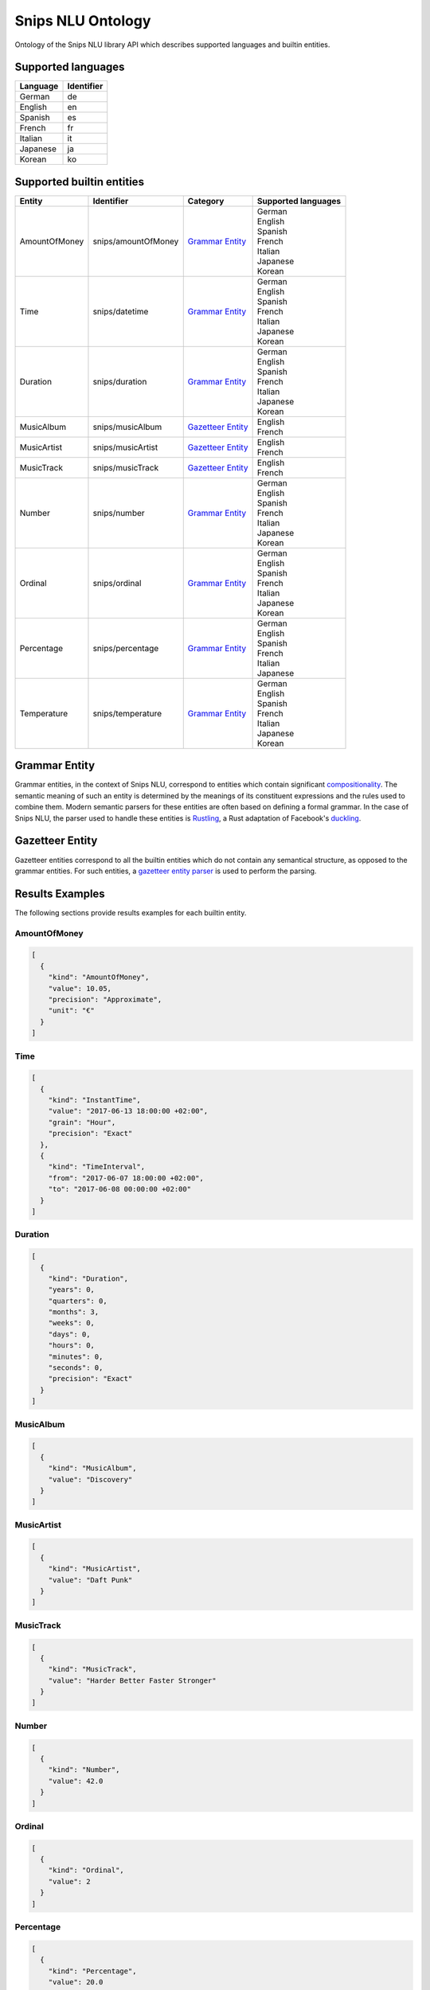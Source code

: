 Snips NLU Ontology
==================

.. image:: https://travis-ci.org/snipsco/snips-nlu-ontology.svg?branch=develop
   :target: https://travis-ci.org/snipsco/snips-nlu-ontology

Ontology of the Snips NLU library API which describes supported languages and builtin entities.


Supported languages
-------------------

+----------+------------+
| Language | Identifier |
+==========+============+
| German   | de         |
+----------+------------+
| English  | en         |
+----------+------------+
| Spanish  | es         |
+----------+------------+
| French   | fr         |
+----------+------------+
| Italian  | it         |
+----------+------------+
| Japanese | ja         |
+----------+------------+
| Korean   | ko         |
+----------+------------+

Supported builtin entities
--------------------------

+---------------+---------------------+---------------------+---------------------+
| Entity        | Identifier          | Category            | Supported languages |
+===============+=====================+=====================+=====================+
| AmountOfMoney | snips/amountOfMoney | `Grammar Entity`_   | | German            |
|               |                     |                     | | English           |
|               |                     |                     | | Spanish           |
|               |                     |                     | | French            |
|               |                     |                     | | Italian           |
|               |                     |                     | | Japanese          |
|               |                     |                     | | Korean            |
+---------------+---------------------+---------------------+---------------------+
| Time          | snips/datetime      | `Grammar Entity`_   | | German            |
|               |                     |                     | | English           |
|               |                     |                     | | Spanish           |
|               |                     |                     | | French            |
|               |                     |                     | | Italian           |
|               |                     |                     | | Japanese          |
|               |                     |                     | | Korean            |
+---------------+---------------------+---------------------+---------------------+
| Duration      | snips/duration      | `Grammar Entity`_   | | German            |
|               |                     |                     | | English           |
|               |                     |                     | | Spanish           |
|               |                     |                     | | French            |
|               |                     |                     | | Italian           |
|               |                     |                     | | Japanese          |
|               |                     |                     | | Korean            |
+---------------+---------------------+---------------------+---------------------+
| MusicAlbum    | snips/musicAlbum    | `Gazetteer Entity`_ | | English           |
|               |                     |                     | | French            |
+---------------+---------------------+---------------------+---------------------+
| MusicArtist   | snips/musicArtist   | `Gazetteer Entity`_ | | English           |
|               |                     |                     | | French            |
+---------------+---------------------+---------------------+---------------------+
| MusicTrack    | snips/musicTrack    | `Gazetteer Entity`_ | | English           |
|               |                     |                     | | French            |
+---------------+---------------------+---------------------+---------------------+
| Number        | snips/number        | `Grammar Entity`_   | | German            |
|               |                     |                     | | English           |
|               |                     |                     | | Spanish           |
|               |                     |                     | | French            |
|               |                     |                     | | Italian           |
|               |                     |                     | | Japanese          |
|               |                     |                     | | Korean            |
+---------------+---------------------+---------------------+---------------------+
| Ordinal       | snips/ordinal       | `Grammar Entity`_   | | German            |
|               |                     |                     | | English           |
|               |                     |                     | | Spanish           |
|               |                     |                     | | French            |
|               |                     |                     | | Italian           |
|               |                     |                     | | Japanese          |
|               |                     |                     | | Korean            |
+---------------+---------------------+---------------------+---------------------+
| Percentage    | snips/percentage    | `Grammar Entity`_   | | German            |
|               |                     |                     | | English           |
|               |                     |                     | | Spanish           |
|               |                     |                     | | French            |
|               |                     |                     | | Italian           |
|               |                     |                     | | Japanese          |
+---------------+---------------------+---------------------+---------------------+
| Temperature   | snips/temperature   | `Grammar Entity`_   | | German            |
|               |                     |                     | | English           |
|               |                     |                     | | Spanish           |
|               |                     |                     | | French            |
|               |                     |                     | | Italian           |
|               |                     |                     | | Japanese          |
|               |                     |                     | | Korean            |
+---------------+---------------------+---------------------+---------------------+

Grammar Entity
--------------

Grammar entities, in the context of Snips NLU, correspond to entities which contain significant `compositionality`_. The semantic meaning of such an entity is determined by the meanings of its constituent expressions and the rules used to combine them. Modern semantic parsers for these entities are often based on defining a formal grammar. In the case of Snips NLU, the parser used to handle these entities is `Rustling`_, a Rust adaptation of Facebook's `duckling`_.

Gazetteer Entity
----------------

Gazetteer entities correspond to all the builtin entities which do not contain any semantical structure, as opposed to the grammar entities. For such entities, a `gazetteer entity parser`_ is used to perform the parsing.

Results Examples
----------------

The following sections provide results examples for each builtin entity.

-------------
AmountOfMoney
-------------

.. code-block:: json

   [
     {
       "kind": "AmountOfMoney",
       "value": 10.05,
       "precision": "Approximate",
       "unit": "€"
     }
   ]

----
Time
----

.. code-block:: json

   [
     {
       "kind": "InstantTime",
       "value": "2017-06-13 18:00:00 +02:00",
       "grain": "Hour",
       "precision": "Exact"
     },
     {
       "kind": "TimeInterval",
       "from": "2017-06-07 18:00:00 +02:00",
       "to": "2017-06-08 00:00:00 +02:00"
     }
   ]

--------
Duration
--------

.. code-block:: json

   [
     {
       "kind": "Duration",
       "years": 0,
       "quarters": 0,
       "months": 3,
       "weeks": 0,
       "days": 0,
       "hours": 0,
       "minutes": 0,
       "seconds": 0,
       "precision": "Exact"
     }
   ]

----------
MusicAlbum
----------

.. code-block:: json

   [
     {
       "kind": "MusicAlbum",
       "value": "Discovery"
     }
   ]

-----------
MusicArtist
-----------

.. code-block:: json

   [
     {
       "kind": "MusicArtist",
       "value": "Daft Punk"
     }
   ]

----------
MusicTrack
----------

.. code-block:: json

   [
     {
       "kind": "MusicTrack",
       "value": "Harder Better Faster Stronger"
     }
   ]

------
Number
------

.. code-block:: json

   [
     {
       "kind": "Number",
       "value": 42.0
     }
   ]

-------
Ordinal
-------

.. code-block:: json

   [
     {
       "kind": "Ordinal",
       "value": 2
     }
   ]

----------
Percentage
----------

.. code-block:: json

   [
     {
       "kind": "Percentage",
       "value": 20.0
     }
   ]

-----------
Temperature
-----------

.. code-block:: json

   [
     {
       "kind": "Temperature",
       "value": 23.0,
       "unit": "celsius"
     },
     {
       "kind": "Temperature",
       "value": 60.0,
       "unit": "fahrenheit"
     }
   ]

.. _compositionality: https://en.wikipedia.org/wiki/Principle_of_compositionality
.. _Rustling: https://github.com/snipsco/rustling-ontology
.. _duckling: https://github.com/facebook/duckling
.. _gazetteer entity parser: https://github.com/snipsco/gazetteer-entity-parser
